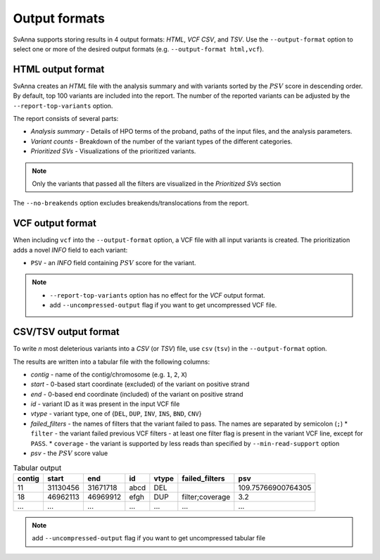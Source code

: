 .. _rstoutputformats:

==============
Output formats
==============

SvAnna supports storing results in 4 output formats: *HTML*, *VCF* *CSV*, and *TSV*. Use the ``--output-format`` option
to select one or more of the desired output formats (e.g. ``--output-format html,vcf``).

HTML output format
^^^^^^^^^^^^^^^^^^

SvAnna creates an *HTML* file with the analysis summary and with variants sorted by the :math:`PSV` score
in descending order.
By default, top 100 variants are included into the report. The number of the reported variants can be adjusted by
the ``--report-top-variants`` option.

The report consists of several parts:

* *Analysis summary* - Details of HPO terms of the proband, paths of the input files, and the analysis parameters.
* *Variant counts* - Breakdown of the number of the variant types of the different categories.
* *Prioritized SVs* - Visualizations of the prioritized variants.

.. TODO - write more about the HTML report

.. note::
  Only the variants that passed all the filters are visualized in the *Prioritized SVs* section

The ``--no-breakends`` option excludes breakends/translocations from the report.

VCF output format
^^^^^^^^^^^^^^^^^
When including ``vcf`` into the ``--output-format`` option, a VCF file with all input variants is created.
The prioritization adds a novel *INFO* field to each variant:

* ``PSV`` - an *INFO* field containing :math:`PSV` score for the variant.

.. note::
  * ``--report-top-variants`` option has no effect for the *VCF* output format.
  * add ``--uncompressed-output`` flag if you want to get uncompressed VCF file.


CSV/TSV output format
^^^^^^^^^^^^^^^^^^^^^
To write *n* most deleterious variants into a *CSV* (or *TSV*) file, use ``csv`` (``tsv``) in the ``--output-format`` option.

The results are written into a tabular file with the following columns:

* *contig* - name of the contig/chromosome (e.g. ``1``, ``2``, ``X``)
* *start* - 0-based start coordinate (excluded) of the variant on positive strand
* *end* - 0-based end coordinate (included) of the variant on positive strand
* *id* - variant ID as it was present in the input VCF file
* *vtype* - variant type, one of {``DEL``, ``DUP``, ``INV``, ``INS``, ``BND``, ``CNV``}
* *failed_filters* - the names of filters that the variant failed to pass. The names are separated by semicolon (``;``)
  * ``filter`` - the variant failed previous VCF filters - at least one filter flag is present in the variant VCF line, except for ``PASS``.
  * ``coverage`` - the variant is supported by less reads than specified by ``--min-read-support`` option
* *psv* - the :math:`PSV` score value

.. table:: Tabular output

  ======== ========= ========== ====== ======= ================= =====================
   contig    start      end       id    vtype   failed_filters         psv
  ======== ========= ========== ====== ======= ================= =====================
   11       31130456  31671718   abcd   DEL                       109.75766900764305
   18       46962113  46969912   efgh   DUP     filter;coverage   3.2
   ...      ...       ...        ...    ...     ...               ...
  ======== ========= ========== ====== ======= ================= =====================

.. note::
  add ``--uncompressed-output`` flag if you want to get uncompressed tabular file